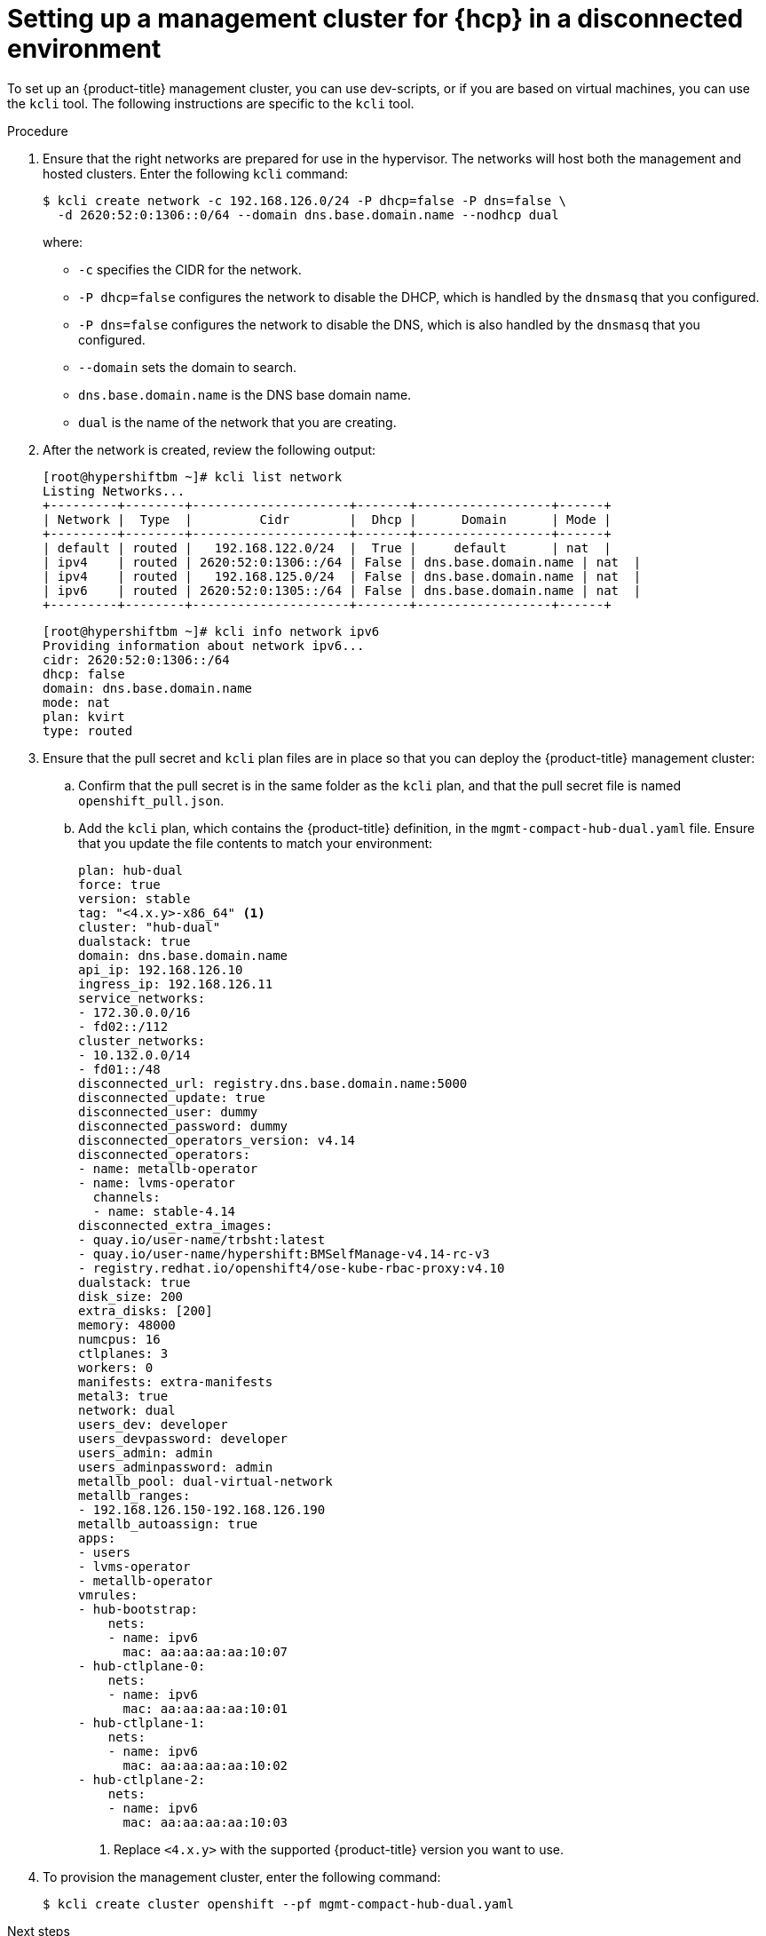 // Module included in the following assemblies:
//
// * hosted_control_planes/hcp-disconnected/hcp-deploy-dc-bm.adoc

:_mod-docs-content-type: PROCEDURE
[id="hcp-dc-mgmt-cluster_{context}"]
= Setting up a management cluster for {hcp} in a disconnected environment

To set up an {product-title} management cluster, you can use dev-scripts, or if you are based on virtual machines, you can use the `kcli` tool. The following instructions are specific to the `kcli` tool.

.Procedure

. Ensure that the right networks are prepared for use in the hypervisor. The networks will host both the management and hosted clusters. Enter the following `kcli` command:
+
[source,terminal]
----
$ kcli create network -c 192.168.126.0/24 -P dhcp=false -P dns=false \
  -d 2620:52:0:1306::0/64 --domain dns.base.domain.name --nodhcp dual
----
+
where:

* `-c` specifies the CIDR for the network.
* `-P dhcp=false` configures the network to disable the DHCP, which is handled by the `dnsmasq` that you configured.
* `-P dns=false` configures the network to disable the DNS, which is also handled by the `dnsmasq` that you configured.
* `--domain` sets the domain to search.
* `dns.base.domain.name` is the DNS base domain name.
* `dual` is the name of the network that you are creating.

. After the network is created, review the following output:
+
[source,terminal]
----
[root@hypershiftbm ~]# kcli list network
Listing Networks...
+---------+--------+---------------------+-------+------------------+------+
| Network |  Type  |         Cidr        |  Dhcp |      Domain      | Mode |
+---------+--------+---------------------+-------+------------------+------+
| default | routed |   192.168.122.0/24  |  True |     default      | nat  |
| ipv4    | routed | 2620:52:0:1306::/64 | False | dns.base.domain.name | nat  |
| ipv4    | routed |   192.168.125.0/24  | False | dns.base.domain.name | nat  |
| ipv6    | routed | 2620:52:0:1305::/64 | False | dns.base.domain.name | nat  |
+---------+--------+---------------------+-------+------------------+------+
----

+
[source,terminal]
----
[root@hypershiftbm ~]# kcli info network ipv6
Providing information about network ipv6...
cidr: 2620:52:0:1306::/64
dhcp: false
domain: dns.base.domain.name
mode: nat
plan: kvirt
type: routed
----

. Ensure that the pull secret and `kcli` plan files are in place so that you can deploy the {product-title} management cluster:

.. Confirm that the pull secret is in the same folder as the `kcli` plan, and that the pull secret file is named `openshift_pull.json`.

.. Add the `kcli` plan, which contains the {product-title} definition, in the `mgmt-compact-hub-dual.yaml` file. Ensure that you update the file contents to match your environment:
+
[source,yaml]
----
plan: hub-dual
force: true
version: stable
tag: "<4.x.y>-x86_64" <1>
cluster: "hub-dual"
dualstack: true
domain: dns.base.domain.name
api_ip: 192.168.126.10
ingress_ip: 192.168.126.11
service_networks:
- 172.30.0.0/16
- fd02::/112
cluster_networks:
- 10.132.0.0/14
- fd01::/48
disconnected_url: registry.dns.base.domain.name:5000
disconnected_update: true
disconnected_user: dummy
disconnected_password: dummy
disconnected_operators_version: v4.14
disconnected_operators:
- name: metallb-operator
- name: lvms-operator
  channels:
  - name: stable-4.14
disconnected_extra_images:
- quay.io/user-name/trbsht:latest
- quay.io/user-name/hypershift:BMSelfManage-v4.14-rc-v3
- registry.redhat.io/openshift4/ose-kube-rbac-proxy:v4.10
dualstack: true
disk_size: 200
extra_disks: [200]
memory: 48000
numcpus: 16
ctlplanes: 3
workers: 0
manifests: extra-manifests
metal3: true
network: dual
users_dev: developer
users_devpassword: developer
users_admin: admin
users_adminpassword: admin
metallb_pool: dual-virtual-network
metallb_ranges:
- 192.168.126.150-192.168.126.190
metallb_autoassign: true
apps:
- users
- lvms-operator
- metallb-operator
vmrules:
- hub-bootstrap:
    nets:
    - name: ipv6
      mac: aa:aa:aa:aa:10:07
- hub-ctlplane-0:
    nets:
    - name: ipv6
      mac: aa:aa:aa:aa:10:01
- hub-ctlplane-1:
    nets:
    - name: ipv6
      mac: aa:aa:aa:aa:10:02
- hub-ctlplane-2:
    nets:
    - name: ipv6
      mac: aa:aa:aa:aa:10:03
----
+
<1> Replace `<4.x.y>` with the supported {product-title} version you want to use.

. To provision the management cluster, enter the following command:
+
[source,terminal]
----
$ kcli create cluster openshift --pf mgmt-compact-hub-dual.yaml
----

.Next steps

Next, configure the web server.
